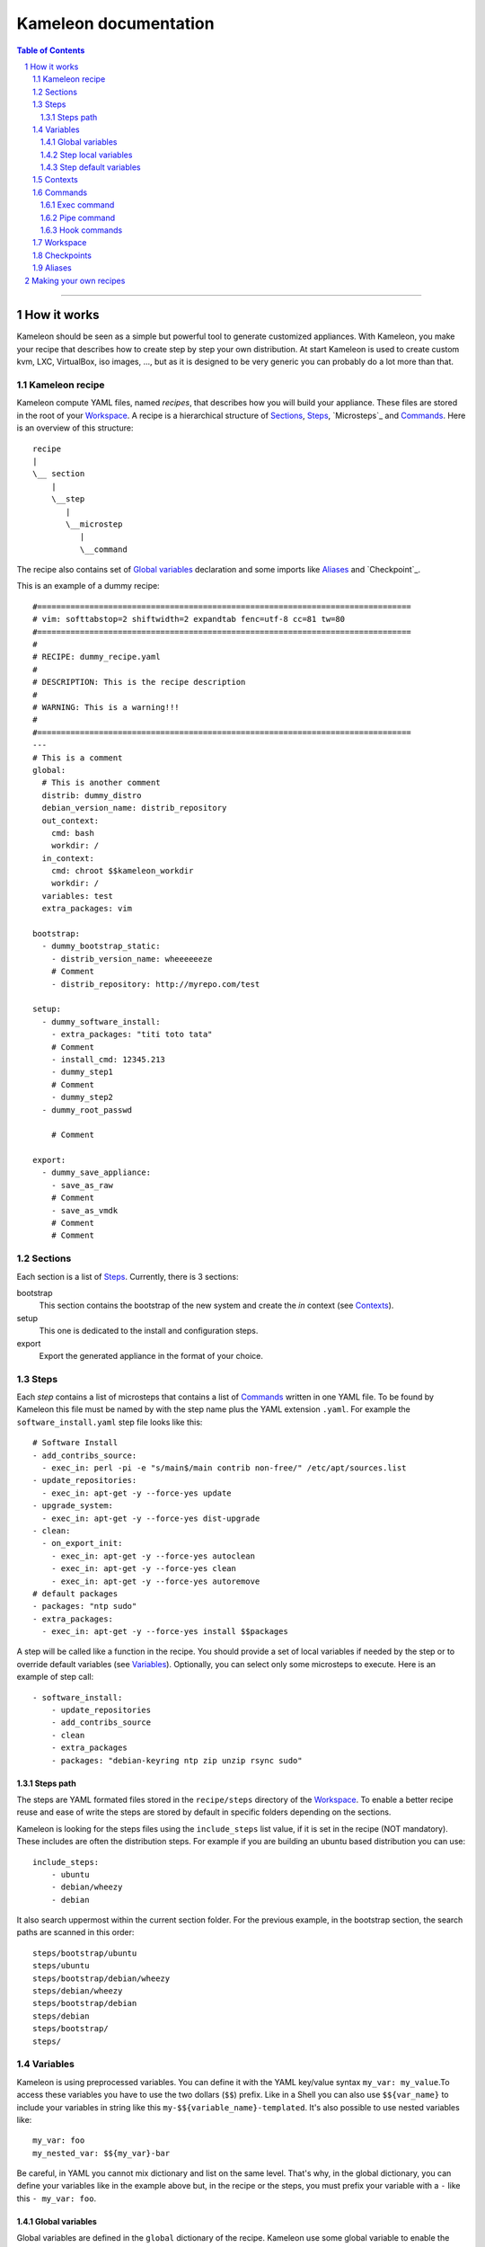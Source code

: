 ========================
 Kameleon documentation
========================

.. section-numbering::
.. contents:: Table of Contents

-------------------------------------------------------------------------------

How it works
============

Kameleon should be seen as a simple but powerful tool to generate customized
appliances. With Kameleon, you make your recipe that describes how to create
step by step your own distribution. At start Kameleon is used to create custom
kvm, LXC, VirtualBox, iso images, ..., but as it is designed to be very generic
you can probably do a lot more than that.


Kameleon recipe
---------------
Kameleon compute YAML files, named  *recipes*, that describes how you will
build your appliance. These files are stored in the root of your `Workspace`_.
A recipe is a hierarchical structure of `Sections`_, `Steps`_, `Microsteps`_ and
`Commands`_. Here is an overview of this structure:
::
    recipe
    |
    \__ section
        |
        \__step
           |
           \__microstep
              |
              \__command

The recipe also contains set of `Global variables`_ declaration and some
imports like `Aliases`_ and `Checkpoint`_.

This is an example of a dummy recipe: 
::
    #===============================================================================
    # vim: softtabstop=2 shiftwidth=2 expandtab fenc=utf-8 cc=81 tw=80
    #===============================================================================
    #
    # RECIPE: dummy_recipe.yaml
    #
    # DESCRIPTION: This is the recipe description
    #
    # WARNING: This is a warning!!!
    #
    #===============================================================================
    ---
    # This is a comment
    global:
      # This is another comment
      distrib: dummy_distro
      debian_version_name: distrib_repository
      out_context:
        cmd: bash
        workdir: /
      in_context:
        cmd: chroot $$kameleon_workdir
        workdir: /
      variables: test
      extra_packages: vim

    bootstrap:
      - dummy_bootstrap_static:
        - distrib_version_name: wheeeeeeze
        # Comment
        - distrib_repository: http://myrepo.com/test

    setup:
      - dummy_software_install:
        - extra_packages: "titi toto tata"
        # Comment
        - install_cmd: 12345.213
        - dummy_step1
        # Comment
        - dummy_step2
      - dummy_root_passwd

        # Comment

    export:
      - dummy_save_appliance:
        - save_as_raw
        # Comment
        - save_as_vmdk
        # Comment
        # Comment

Sections
--------
Each section is a list of `Steps`_. Currently, there is 3 sections:

bootstrap
    This section contains the bootstrap of the new system and create the *in*
    context (see `Contexts`_).

setup
    This one is dedicated to the install and configuration steps.

export
    Export the generated appliance in the format of your choice.

Steps
-----
Each *step* contains a list of microsteps that contains a list of Commands_
written in one YAML file.  To be found by Kameleon this file must be named by
with the step name plus the YAML extension ``.yaml``. For example the
``software_install.yaml`` step file looks like this:
::

    # Software Install
    - add_contribs_source:
      - exec_in: perl -pi -e "s/main$/main contrib non-free/" /etc/apt/sources.list
    - update_repositories:
      - exec_in: apt-get -y --force-yes update
    - upgrade_system:
      - exec_in: apt-get -y --force-yes dist-upgrade
    - clean:
      - on_export_init:
        - exec_in: apt-get -y --force-yes autoclean
        - exec_in: apt-get -y --force-yes clean
        - exec_in: apt-get -y --force-yes autoremove
    # default packages
    - packages: "ntp sudo"
    - extra_packages:
      - exec_in: apt-get -y --force-yes install $$packages


A step will be called like a function in the recipe. You should provide a set
of local variables if needed by the step or to override default variables (see
Variables_). Optionally, you can select only some microsteps to execute. Here
is an example of step call:
::

    - software_install:
        - update_repositories
        - add_contribs_source
        - clean
        - extra_packages
        - packages: "debian-keyring ntp zip unzip rsync sudo"

Steps path
~~~~~~~~~~
The steps are YAML formated files stored in the ``recipe/steps`` directory of
the Workspace_. To enable a better recipe reuse and ease of write the steps
are stored by default in specific folders depending on the sections.

Kameleon is looking for the steps files using the ``include_steps`` list value,
if it is set in the recipe (NOT mandatory). These includes are often the
distribution steps. For example if you are building an ubuntu based
distribution you can use:
::

    include_steps:
        - ubuntu
        - debian/wheezy
        - debian

It also search uppermost within the current section folder. For the previous
example, in the bootstrap section, the search paths are scanned in this
order: 
::
    steps/bootstrap/ubuntu
    steps/ubuntu
    steps/bootstrap/debian/wheezy
    steps/debian/wheezy
    steps/bootstrap/debian
    steps/debian
    steps/bootstrap/
    steps/

Variables
---------
Kameleon is using preprocessed variables. You can define it with the YAML
key/value syntax ``my_var: my_value``.To access these variables you have to use
the two dollars (``$$``) prefix.  Like in a Shell you can also use
``$${var_name}`` to include your variables in string like this
``my-$${variable_name}-templated``. It's also possible to use nested variables
like: 
::

    my_var: foo
    my_nested_var: $${my_var}-bar

Be careful, in YAML you cannot mix dictionary and list on the same level.
That's why, in the global dictionary, you can define your variables like in the
example above but, in the recipe or the steps, you must prefix your variable with
a ``-`` like this ``- my_var: foo``.


Global variables
~~~~~~~~~~~~~~~~~
Global variables are defined in the ``global`` dictionary of the recipe.
Kameleon use some global variable to enable the appliance build. See Context_
and `Steps path`_ for more details

Step local variables
~~~~~~~~~~~~~~~~~~~~
In the recipe, you can provide some variables when you call a step. This
variable override the global and the default variables.

Step default variables
~~~~~~~~~~~~~~~~~~~~~~
In the step file, you can define some default variables for your microsteps. Be careful, to avoid some mistakes, these variables can be override by the step local variables but not by the global ones. If this is the behavior you expected just add a step local variable that take the global variable value like this: 
::
    global:
        foo: bar
    setup:
        - my_step:
            - foo: $$foo

Contexts
--------
To understand how Kameleon work you have to get the *context* notion. A context
is an execution environnement with his variables (like $PATH, $TERM,...), his
tools (debootstrap, yum, ...) and all his specifics (filesystem, local/remote,
...). When you build an appliance you deal with 3 contexts:
- The *local* context which is the Kameleon execution environnement
- The *out* context where you will bootstrap the appliance
- The *in* context which is inside the newly created appliance

These context are setup using the two globals variables: ``out_context``
and ``in_context``. They both takes 3 arguments:

cmd
    The command to initialize the context
workdir (optional)
    The working directory to tell to Kameleon where to execute the command
exec_prefix (optional)
    The command to execute before every Kameleon command in this context

For example, you are building an appliance on your laptop and you run Kameleon
in a bash shell with this configuration: 
::
    out_context:
        cmd: bash
        workdir: $$kameleon_cwd
    in_context:
        cmd: env -i USER=root HOME=/root PATH=/usr/bin:/usr/sbin:/bin:/sbin LC_ALL=POSIX chroot $$rootfs bash
        workdir: /


Your *local* context is this shell where you launch Kameleon on your laptop,
the *out* is a child bash of this context, and the *in* is inside the new
environnement accessed by the chroot. As you can see the local and the out
context are often very similar but sometimes it could be useful for the out
context to be elsewhere (in a VM for example).

Commands
--------
Each command is a {key => value} pair. The key is the Kameleon command name, and
the value is the argument for this command.

Exec command
~~~~~~~~~~~~
The exec command is a simple command execute, in the given context, the user
command in argument. The context is specified by the name suffix local, out or
in like this ``exec_[in/out/local]``. It is currently used most to execute bash
script, but you can use any tools callable with bash. For example this command
save the message "Hello world:" in the hello.txt file within the workdir of the
*in* context:
::
    - exec_in: echo "Hello world!" > hello.txt

Pipe command
~~~~~~~~~~~~
The ``pipe`` command allow to transfert any content from one context to
another. It takes exec command in arguments. The transfert is done by sending
the STDOUT of the first command to the STDIN of the second.
For example, this pipe command copy my_file located in the out context workdir
to the new_file within the out context workdir: 
::
    - pipe:
            - exec_out: cat my_file
            - exec_in: cat > new_file
            
This command are usually not used directly but with Aliases_.

Hook commands
~~~~~~~~~~~~~
The hook commands are design to defer some initialization or clean actions. It 
takes a list of exec and pipe command in arguments. They
are named like this ``on_[section]_init`` and ``on_[section]_clean``. The section
inside the command define on which section this clean will be executed. If the 
section is not specified the hook will be executed at the init or the clean of
the current step.

Workspace
---------
The workspace is a folder containing your Kameleon recipes and builds.

Checkpoints
-----------
Kameleon provide a modular Checkpoint mechanism. TODO
The killer feature of Kameleon is the possibility to implement your own
checkpoint mechanism, using for example the snapshot of your underneath
filesystem.

Aliases
-------
Alias example: 
::
    out2in:
        - exec_in: mkdir -p $(dirname @2)
        - pipe:
            - exec_out: cat @1
            - exec_in: cat > @2


Making your own recipes
=======================

Work in progress...

For now, see the quick Start guide in the README file.
